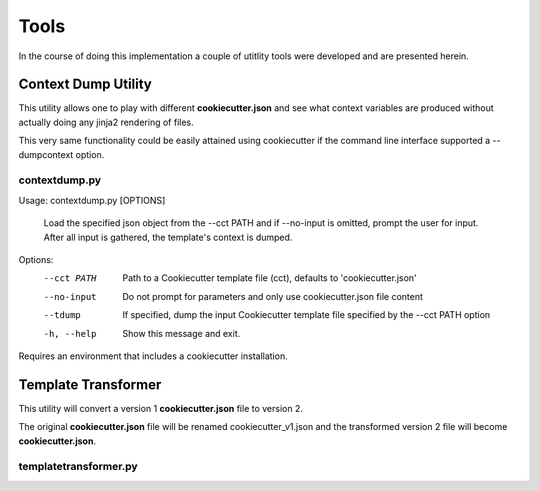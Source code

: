 .. ###########################################################################
   This file contains reStructuredText, please do not edit it unless you are
   familar with reStructuredText markup as well as Sphinx specific markup.

   For information regarding reStructuredText markup see
      http://sphinx.pocoo.org/rest.html

   For information regarding Sphinx specific markup see
      http://sphinx.pocoo.org/markup/index.html

.. ########################## SECTION HEADING REMINDER #######################
   # with overline, for parts
   * with overline, for chapters
   =, for sections
   -, for subsections
   ^, for subsubsections
   ", for paragraphs

.. ---------------------------------------------------------------------------

*****
Tools
*****
In the course of doing this implementation a couple of utitlity tools were
developed and are presented herein.

Context Dump Utility
====================
This utility allows one to play with different **cookiecutter.json** and see
what context variables are produced without actually doing any jinja2
rendering of files.

This very same functionality could be easily attained using cookiecutter if
the command line interface supported a --dumpcontext option.

contextdump.py
--------------
Usage: contextdump.py [OPTIONS]

  Load the specified json object from the --cct PATH and if --no-input is
  omitted, prompt the user for input. After all input is gathered, the
  template's context is dumped.

Options:
  --cct PATH  Path to a Cookiecutter template file (cct), defaults to
              'cookiecutter.json'
  --no-input  Do not prompt for parameters and only use cookiecutter.json file
              content
  --tdump     If specified, dump the  input Cookiecutter template file
              specified by the --cct PATH option
  -h, --help  Show this message and exit.

Requires an environment that includes a cookiecutter installation.


Template Transformer
====================
This utility will convert a version 1 **cookiecutter.json** file to version 2.

The original **cookiecutter.json** file will be renamed cookiecutter_v1.json and
the transformed version 2 file will become **cookiecutter.json**.

templatetransformer.py
----------------------
